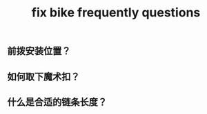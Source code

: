 #+TITLE: fix bike frequently questions
#+CREATED:       [2020-12-04 Fri 18:23]
#+LAST_MODIFIED: [2020-12-04 Fri 18:23]
** 前拨安装位置？
** 如何取下魔术扣？
** 什么是合适的链条长度？
